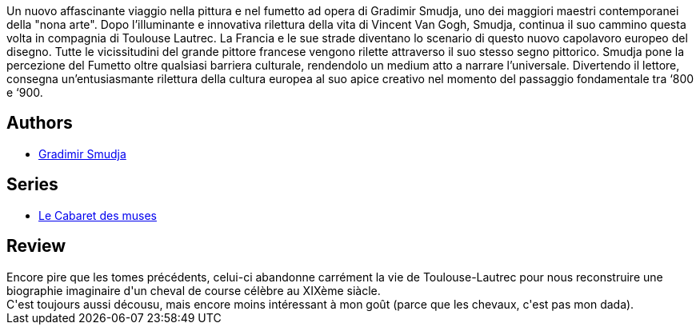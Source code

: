 :jbake-type: post
:jbake-status: published
:jbake-title: Le Cabaret des muses 3. Allez, Darling
:jbake-tags:  animaux, art, broc,_année_2014,_mois_mars,_note_1,rayon-bd,read
:jbake-date: 2014-03-17
:jbake-depth: ../../
:jbake-uri: goodreads/books/9782756005652.adoc
:jbake-bigImage: https://i.gr-assets.com/images/S/compressed.photo.goodreads.com/books/1395064583l/21478928._SX98_.jpg
:jbake-smallImage: https://i.gr-assets.com/images/S/compressed.photo.goodreads.com/books/1395064583l/21478928._SX50_.jpg
:jbake-source: https://www.goodreads.com/book/show/21478928
:jbake-style: goodreads goodreads-book

++++
<div class="book-description">
Un nuovo affascinante viaggio nella pittura e nel fumetto ad opera di Gradimir Smudja, uno dei maggiori maestri contemporanei della "nona arte". Dopo l’illuminante e innovativa rilettura della vita di Vincent Van Gogh, Smudja, continua il suo cammino questa volta in compagnia di Toulouse Lautrec. La Francia e le sue strade diventano lo scenario di questo nuovo capolavoro europeo del disegno. Tutte le vicissitudini del grande pittore francese vengono rilette attraverso il suo stesso segno pittorico. Smudja pone la percezione del Fumetto oltre qualsiasi barriera culturale, rendendolo un medium atto a narrare l’universale. Divertendo il lettore, consegna un’entusiasmante rilettura della cultura europea al suo apice creativo nel momento del passaggio fondamentale tra ‘800 e ‘900.
</div>
++++


## Authors
* link:../authors/249242.html[Gradimir Smudja]

## Series
* link:../series/Le_Cabaret_des_muses.html[Le Cabaret des muses]

## Review

++++
Encore pire que les tomes précédents, celui-ci abandonne carrément la vie de Toulouse-Lautrec pour nous reconstruire une biographie imaginaire d'un cheval de course célèbre au XIXème siàcle.<br/>C'est toujours aussi décousu, mais encore moins intéressant à mon goût (parce que les chevaux, c'est pas mon dada).
++++